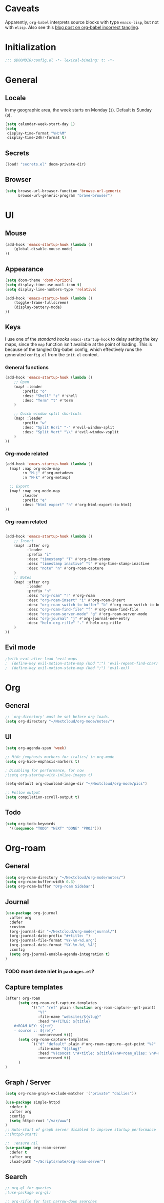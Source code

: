 # -*- mode: org; coding: utf-8; -*-
 #+TODO: ACTIVE | DISABLED
 #+STARTUP: indent

* Caveats
Apparently, =org-babel= interprets source blocks with type =emacs-lisp=, but not with =elisp=.
Also see this [[https://blog.thomasheartman.com/posts/org-babel-load-file-doesnt-tangle-correctly][blog post on org-babel incorrect tangling]].

* Initialization
 #+BEGIN_SRC emacs-lisp
;;; $DOOMDIR/config.el -*- lexical-binding: t; -*-
 #+END_SRC
* General
** Locale
In my geographic area, the week starts on Monday (=1=).
Default is Sunday (=0=).

 #+BEGIN_SRC emacs-lisp
(setq calendar-week-start-day 1)
(setq
 display-time-format "%H:%M"
 display-time-24hr-format t)
 #+END_SRC
** Secrets
#+BEGIN_SRC emacs-lisp
(load! "secrets.el" doom-private-dir)
#+END_SRC
** Browser
#+BEGIN_SRC emacs-lisp
(setq browse-url-browser-function 'browse-url-generic
      browse-url-generic-program "brave-browser")
#+END_SRC
* UI
** Mouse
#+BEGIN_SRC emacs-lisp
(add-hook 'emacs-startup-hook (lambda ()
    (global-disable-mouse-mode)
))
#+END_SRC
** Appearance
 #+BEGIN_SRC emacs-lisp
(setq doom-theme 'doom-horizon)
(setq display-time-use-mail-icon t)
(setq display-line-numbers-type 'relative)

(add-hook 'emacs-startup-hook (lambda ()
    (toggle-frame-fullscreen)
    (display-battery-mode)
))
 #+END_SRC

** Keys
I use one of the /standard hooks/ =emacs-startup-hook= to delay setting the key maps,
since the =map= function isn't available at the point of loading.
This is because of the tangled Org-babel config,
which effectively runs the generated =config.el= from the =init.el= context.

*** General functions
#+BEGIN_SRC emacs-lisp
(add-hook 'emacs-startup-hook (lambda ()
    ;; Open
    (map! :leader
        :prefix "o"
        :desc "Shell" "z" #'shell
        :desc "Term" "t" #'term
    )

    ;; Quick window split shortcuts
    (map! :leader
        :prefix "w"
        :desc "Split Hori" "-" #'evil-window-split
        :desc "Split Vert" "\\" #'evil-window-vsplit
    )
))
#+END_SRC

*** Org-mode related
#+BEGIN_SRC emacs-lisp
(add-hook 'emacs-startup-hook (lambda ()
  (map! :map org-mode-map
        :n "M-j" #'org-metadown
        :n "M-k" #'org-metaup)

  ;; Export
  (map! :map org-mode-map
        :leader
        :prefix "e"
        :desc "html export" "h" #'org-html-export-to-html)
))
#+END_SRC
*** Org-roam related
#+BEGIN_SRC emacs-lisp

(add-hook 'emacs-startup-hook (lambda ()
    ;; Insert
    (map! :after org
          :leader
          :prefix "i"
          :desc "timestamp" "T" #'org-time-stamp
          :desc "timestamp inactive" "t" #'org-time-stamp-inactive
          :desc "note" "n" #'org-roam-capture
    )
    ;; Notes
    (map! :after org
          :leader
          :prefix "n"
          :desc "org-roam" "r" #'org-roam
          :desc "org-roam-insert" "i" #'org-roam-insert
          :desc "org-roam-switch-to-buffer" "b" #'org-roam-switch-to-buffer
          :desc "org-roam-find-file" "f" #'org-roam-find-file
          :desc "org-roam-server-mode" "g" #'org-roam-server-mode
          :desc "org-journal" "j" #'org-journal-new-entry
          :desc "helm-org-rifle" "." #'helm-org-rifle
    )
))
#+END_SRC
** Evil mode
#+BEGIN_SRC emacs-lisp
;(with-eval-after-load 'evil-maps
;  (define-key evil-motion-state-map (kbd ":") 'evil-repeat-find-char)
;  (define-key evil-motion-state-map (kbd ";") 'evil-ex))
#+END_SRC
* Org
** General
#+BEGIN_SRC emacs-lisp
;; `org-directory' must be set before org loads.
(setq org-directory "~/Nextcloud/org-mode/notes/")
#+END_SRC
** UI
#+BEGIN_SRC emacs-lisp
(setq org-agenda-span 'week)

;; Hide /emphasis markers for italics/ in org-mode
(setq org-hide-emphasis-markers t)

; Disabling for performance, for now
;(setq org-startup-with-inline-images t)

(setq-default org-download-image-dir "~/Nextcloud/org-mode/pics")

;; Follow output
(setq compilation-scroll-output t)
#+END_SRC
** Todo
#+BEGIN_SRC emacs-lisp
(setq org-todo-keywords
  '((sequence "TODO" "NEXT" "DONE" "PROJ")))
#+END_SRC
* Org-roam
** General
#+BEGIN_SRC emacs-lisp
(setq org-roam-directory "~/Nextcloud/org-mode/notes/")
(setq org-roam-buffer-width 0.3)
(setq org-roam-buffer "Org-roam Sidebar")
#+END_SRC
** Journal
#+BEGIN_SRC emacs-lisp
(use-package org-journal
  :after org
  :defer
  :custom
  (org-journal-dir "~/Nextcloud/org-mode/journal/")
  (org-journal-date-prefix "#+title: ")
  (org-journal-file-format "%Y-%m-%d.org")
  (org-journal-date-format "%Y-%m-%d, %A")
  :config
  (setq org-journal-enable-agenda-integration t)
)
#+END_SRC
*** TODO moet deze niet in =packages.el=?
** Capture templates
#+BEGIN_SRC emacs-lisp
(after! org-roam
      (setq org-roam-ref-capture-templates
            '(("r" "ref" plain (function org-roam-capture--get-point)
               "%?"
               :file-name "websites/${slug}"
               :head "#+TITLE: ${title}
    ,#+ROAM_KEY: ${ref}
    - source :: ${ref}"
               :unnarrowed t)))
      (setq org-roam-capture-templates
            `(("d" "default" plain #'org-roam-capture--get-point "%?"
               :file-name "${slug}"
               :head "%(concat \"#+title: ${title}\n#+roam_alias: \n#+roam_tags: \n#+date: \" (format-time-string \"%Y-%m-%d\" (current-time) t) \"\n* \" (upcase-initials \"${title}\") \"\n\")"
               :unnarrowed t))
      )
)
#+END_SRC

** Graph / Server
#+BEGIN_SRC emacs-lisp
(setq org-roam-graph-exclude-matcher '("private" "dailies"))

(use-package simple-httpd
  :defer t
  :after org
  :config
  (setq httpd-root "/var/www")
)
;; Auto-start of graph server disabled to improve startup performance
;;(httpd-start)

;;  :ensure nil
(use-package org-roam-server
  :defer t
  :after org
  :load-path "~/Scripts/note/org-roam-server")
#+END_SRC
** Search
#+BEGIN_SRC emacs-lisp
;; org-ql for queries
;(use-package org-ql)

;; org-rifle for fast narrow-down searches
;(use-package helm-org-rifle
;  :after org
;)
#+END_SRC
* Deft
#+BEGIN_SRC emacs-lisp
;(after! 'deft
;  (deft-recursive t)
;  (deft-use-filter-string-for-filename t)
;  (deft-default-extension "org")
;  (deft-directory "~/Nextcloud/org-mode/")
;)
;(use-package deft
;  :after org
  ;:bind
  ;("C-c n d" . deft)
;  :custom
;  (deft-recursive t)
;  (deft-use-filter-string-for-filename t)
;  (deft-default-extension "org")
;  (deft-directory "~/Nextcloud/org-mode/")
;  :config
;  (setq deft-file-limit 200)
;)
#+END_SRC
* PHP
#+BEGIN_SRC emacs-lisp
;; php
(use-package phpactor
  :mode "\\.php\\'"
  :defer t
)
(use-package company-phpactor
  :mode "\\.php\\'"
  :defer t
)
;;(composer-setup-managed-phar)
;;(phpactor-install-or-update)
(use-package php-mode
  :mode "\\.php\\'"
  :defer t
  :hook ((php-mode . (lambda () (set (make-local-variable 'company-backends)
       '(;; list of backends
         company-phpactor
         company-files
         ))))))
#+END_SRC
* Projectile
#+BEGIN_SRC emacs-lisp
(setq projectile-project-search-path '("~/Scripts/" "~/Sites/" "~/Remotes" "~/Lab"))
#+END_SRC

* Undo
#+BEGIN_SRC emacs-lisp
;; When using evil-mode be sure to run (global-undo-tree-mode -1) to avoid problems.
;; https://github.com/emacsmirror/undo-fu-session
(add-hook 'emacs-startup-hook (lambda ()
    (global-undo-tree-mode -1)
))

(setq undo-fu-session-file-limit 150)
#+END_SRC


* Disabled
#+begin_example elisp
(defadvice text-scale-decrease (around all-buffers (arg) activate)
    (dolist (buffer ("Org-roam Sidebar"))
      (with-current-buffer buffer
        ad-do-it)))


(after! org-roam
  (setq org-roam-graph-viewer "/usr/bin/opener"))

;; Om de svgs van GraphViz te openen:
;; (setq org-roam-graph-viewer "/usr/bin/eog")
;; Alleen dus niet met eye of gnome, dat doet alleen bitmaps.

;;(setq org-bullets-bullet-list '("✙" "♱" "♰" "☥" "✞" "✟" "✝" "†" "✠" "✚" "✜" "✛" "✢" "✣" "✤" "✥"))


;; For Org-roam:
;; Replacing region with link to new note
;; To move fleeting notes to their own note.
;; Spoiler alert: it sucks so needs to be improved.
(defun mmr/org-roam-insert-replace-region-with-link-and-follow ()
(interactive )
(let ((title (buffer-substring (mark) (point)) )
        (top (current-buffer)))
    (org-roam-find-file title)
    (let ((target-file (buffer-file-name (buffer-base-buffer)))
        (note-buffer (current-buffer)))
    (switch-to-buffer top nil t)
    (kill-region (mark) (point))
    (insert (concat "[[" target-file "][" title "]]"))
    (switch-to-buffer note-buffer nil t)
    (save-buffer))))
;; To delete a linked note
(defun mmr/remove-linked-org-roam-note ()
(interactive)
(let ((buffer (current-buffer)))
    (org-open-maybe)
    (if (not (eq (current-buffer) buffer))
        (progn
        (crux-delete-file-and-buffer)
        (er/expand-region 1)
        (kill-region (mark) (point))))))
#+end_example

** Bullets
#+begin_example elisp
;(after! 'org
;    (setq org-bullets-bullet-list '("☰" "☷" "☵" "☲"  "☳" "☴"  "☶"  "☱" ))
;)
;(use-package org-bullets
;  :hook (org-mode . org-bullets-mode)
;  :config
;  (setq org-bullets-bullet-list '("◉" "⁑" "⁂" "❖" "✮" "✱" "✸")))

;(straight-use-package 'org-bullets)
;(use-package org-bullets
;  :preface
;  (defun nasy/org-bullets-mode ()
;    (org-bullets-mode 1))
;  :hook ((org-mode . nasy/org-bullets-mode))
;  :init (gsetq org-bullets-bullet-list
;               '(;;; Large
;                 "♥"
;                 "✿"
;                 "❀"
;                 "◉"
;                 "✸"
;                 "•")))
                 ;; ♥ ● ○ ◇ ✚ ✜ ☯ ◆ ♠ ♣ ♦ ☢ ❀ ◆ ◖ ▶
                 ;;; Small
                 ;; ► • ★ ▸

;(add-hook 'org-mode-hook
;          (lambda ()
;            (setq org-bullets-bullet-list '("☰" "☷" "☵" "☲"  "☳" "☴"  "☶"  "☱" ))
;          )
;)
;(setq org-bullets-bullet-list '("☰" "☷" "☵" "☲"  "☳" "☴"  "☶"  "☱" ))



(add-hook 'org-mode-hook
          (lambda ()
                 ;; ♥ ● ○ ◇ ✚ ✜  ◆ ♠ ♣ ♦ ☢ ❀ ◆ ◖
            (setq org-bullets-bullet-list '("❀" "☯" "▶" "☲"  "☳" "☴"  "☶"  "☱" ))
          )
)
#+end_example
